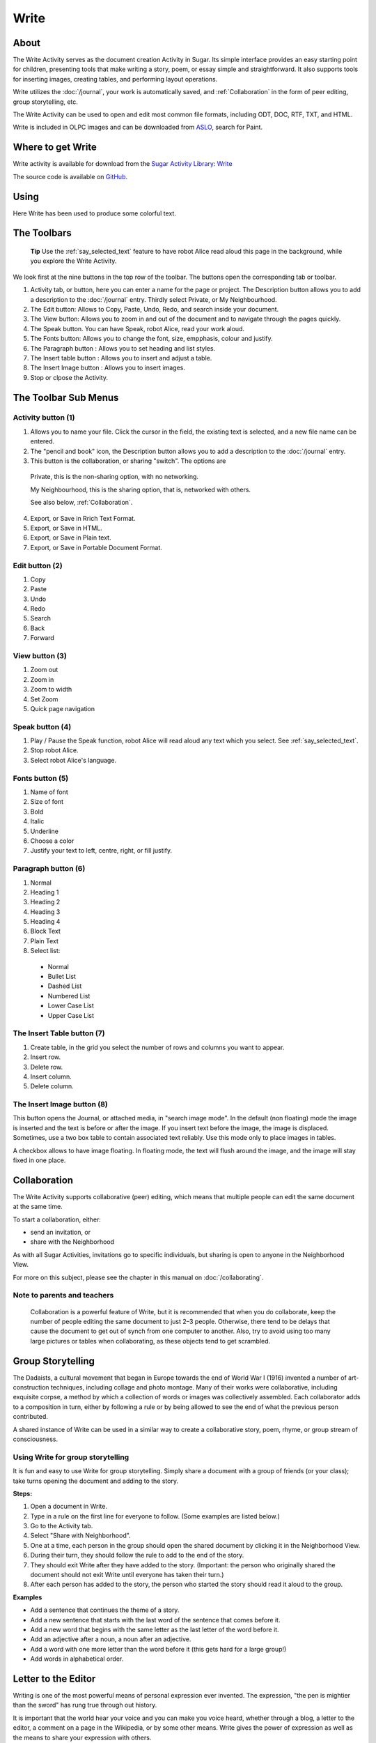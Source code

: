 .. _write:

=====
Write
=====

About
-----

The Write Activity serves as the document creation Activity in Sugar. Its simple interface provides an easy starting point for children, presenting tools that make writing a story, poem, or essay simple and straightforward. It also supports tools for inserting images, creating tables, and performing layout operations.

Write utilizes the :doc:`/journal`, your work is automatically saved, and :ref:`Collaboration` in the form of peer editing, group storytelling, etc.

The Write Activity can be used to open and edit most common file formats, including ODT, DOC, RTF, TXT, and HTML.

Write is included in OLPC images and can be downloaded from `ASLO <http://activities.sugarlabs.org>`_, search for Paint.

Where to get Write
------------------

Write activity is available for download from the `Sugar Activity Library <http://activities.sugarlabs.org>`__: 
`Write <https://activities.sugarlabs.org/en-US/sugar/addon/4201>`__

The source code is available on `GitHub <https://github.com/sugarlabs/write-activity>`__.

Using
-----

Here Write has been used to produce some colorful text.

.. image :: ../images/Write0welcome.png

The Toolbars
------------

 **Tip** Use the :ref:`say_selected_text` feature to have robot Alice read aloud this page in the background, while you explore the Write Activity.

.. image :: ../images/Write0act.png

We look first at the nine buttons in the top row of the toolbar. The buttons open the corresponding tab or toolbar.

1. Activity tab, or button, here you can enter a name for the page or project. The Description button allows you to add a description to the :doc:`/journal` entry. Thirdly select Private, or My Neighbourhood.
2. The Edit button: Allows to Copy, Paste, Undo, Redo, and search inside your document.
3. The View button: Allows you to zoom in and out of the document and to navigate through the pages quickly.
4. The Speak button. You can have Speak, robot Alice, read your work aloud.
5. The Fonts button: Allows you to change the font, size, empphasis, colour and justify.
6. The Paragraph button : Allows you to set heading and list styles.
7. The Insert table button : Allows you to insert and adjust a table.
8. The Insert Image button : Allows you to insert images.
9. Stop or clpose the Activity.

The Toolbar Sub Menus
---------------------

Activity button (1)
:::::::::::::::::::

.. image :: ../images/Write1act.png

1. Allows you to name your file. Click the cursor in the field, the existing text is selected, and a new file name can be entered.
2. The "pencil and book" icon, the Description button allows you to add a description to the :doc:`/journal` entry.
3. This button is the collaboration, or sharing "switch". The options are

  |Home_key_f3_small.png| Private, this is the non-sharing option, with no networking.

  .. |Home_key_f3_small.png| image:: ../images/Home_key_f3_small.png

  |Neighborhood_key| My Neighbourhood, this is the sharing option, that is, networked with others.

  .. |Neighborhood_key| image:: ../images/Neighborhood_key_sml.png

  See also below, :ref:`Collaboration`.

4. Export, or Save in Rrich Text Format.
5. Export, or Save in HTML.
6. Export, or Save in Plain text.
7. Export, or Save in Portable Document Format.

Edit button (2)
:::::::::::::::

.. image :: ../images/Write2ed.png

1. Copy
2. Paste
3. Undo
4. Redo
5. Search
6. Back
7. Forward

View button (3)
:::::::::::::::

.. image :: ../images/Write3view.png

1. Zoom out
2. Zoom in
3. Zoom to width
4. Set Zoom
5. Quick page navigation

Speak button (4)
::::::::::::::::

.. image :: ../images/Write4spk.png

1. Play / Pause the Speak function, robot Alice will read aloud any text which you select. See :ref:`say_selected_text`.
2. Stop robot Alice.
3. Select robot Alice's language.

Fonts button (5)
::::::::::::::::

.. image :: ../images/Write5font.png

1. Name of font
2. Size of font
3. Bold
4. Italic
5. Underline
6. Choose a color
7. Justify your text to left, centre, right, or fill justify.

Paragraph button (6)
::::::::::::::::::::

.. image :: ../images/Write6para.png

1. Normal
2. Heading 1
3. Heading 2
4. Heading 3
5. Heading 4
6. Block Text
7. Plain Text
8. Select list:

 * Normal
 * Bullet List
 * Dashed List
 * Numbered List
 * Lower Case List
 * Upper Case List

The Insert Table button (7)
:::::::::::::::::::::::::::

.. image :: ../images/Write7table.png

1. Create table, in the grid you select the number of rows and columns you want to appear.
2. Insert row.
3. Delete row.
4. Insert column.
5. Delete column.

The Insert Image button (8)
:::::::::::::::::::::::::::

.. image :: ../images/Write8img.png

This button opens the Journal, or attached media, in "search image mode". In the default (non floating) mode the image is inserted and the text is before or after the image. If you insert text before the image, the image is displaced. Sometimes, use a two box table to contain associated text reliably. Use this mode only to place images in tables.

A checkbox allows to have image floating. In floating mode, the text will flush around the image, and the image will stay fixed in one place.

.. _Collaboration:

Collaboration
-------------

The Write Activity supports collaborative (peer) editing, which means that multiple people can edit the same document at the same time.

To start a collaboration, either:

* send an invitation, or
* share with the Neighborhood

As with all Sugar Activities, invitations go to specific individuals, but sharing is open to anyone in the Neighborhood View.

|more| For more on this subject, please see the chapter in this manual on
:doc:`/collaborating`.

.. |more| image:: ../images/more.png

Note to parents and teachers
::::::::::::::::::::::::::::

    Collaboration is a powerful feature of Write, but it is recommended that when you do collaborate, keep the number of people editing the same document to just 2–3 people. Otherwise, there tend to be delays that cause the document to get out of synch from one computer to another. Also, try to avoid using too many large pictures or tables when collaborating, as these objects tend to get scrambled.

Group Storytelling
------------------

The Dadaists, a cultural movement that began in Europe towards the end of World War I (1916) invented a number of art-construction techniques, including collage and photo montage. Many of their works were collaborative, including exquisite corpse, a method by which a collection of words or images was collectively assembled. Each collaborator adds to a composition in turn, either by following a rule or by being allowed to see the end of what the previous person contributed.

A shared instance of Write can be used in a similar way to create a collaborative story, poem, rhyme, or group stream of consciousness.

Using Write for group storytelling
::::::::::::::::::::::::::::::::::

It is fun and easy to use Write for group storytelling. Simply share a document with a group of friends (or your class); take turns opening the document and adding to the story.

**Steps:**

1. Open a document in Write.
2. Type in a rule on the first line for everyone to follow. (Some examples are listed below.)
3. Go to the Activity tab.
4. Select "Share with Neighborhood".
5. One at a time, each person in the group should open the shared document by clicking it in the Neighborhood View.
6. During their turn, they should follow the rule to add to the end of the story.
7. They should exit Write after they have added to the story. (Important: the person who originally shared the document should not exit Write until everyone has taken their turn.)
8. After each person has added to the story, the person who started the story should read it aloud to the group.

**Examples**

* Add a sentence that continues the theme of a story. 
* Add a new sentence that starts with the last word of the sentence that comes before it.
* Add a new word that begins with the same letter as the last letter of the word before it.
* Add an adjective after a noun, a noun after an adjective.
* Add a word with one more letter than the word before it (this gets hard for a large group!)
* Add words in alphabetical order.

Letter to the Editor
--------------------

Writing is one of the most powerful means of personal expression ever invented. The expression, "the pen is mightier than the sword" has rung true through out history.

It is important that the world hear your voice and you can make you voice heard, whether through a blog, a letter to the editor, a comment on a page in the Wikipedia, or by some other means. Write gives the power of expression as well as the means to share your expression with others.

If you want to write a letter to the editor, you first need to look in the newspaper or on the paper's web site to find their e-mail address for letters. Some newspapers have a policy of publishing all appropriate letters sent to the editor, but most are more selective. All require you to include your complete name, address, and a contact telephone number. You can, however, request that your letter be published with "name withheld" if you want. Most editors call you to verify that you really did write the letter before printing it. They also reserve the right to edit your letter to fit the available space on the page.

If you keep your letter short and to the point, you have a better chance of experiencing the thrill of seeing your own words in print. Good luck!

Examples 
::::::::

Children in the Galadima School in Abuja, Nigeria used Write to write letters to the president of Nigeria with suggestions about how he could improve the conditions of school for all the children of Nigeria.

Children in Ban Samkha, Thailand used Write to share ideas with their teachers, their families, and their community.

Children in Khairat, India use Write (and Record) to survey their village and compile a report to the community.

Children in Uruguay and Colombia are writing blog entries, also known as blogging. Blog entries are typically chronologically ordered essays or stories. 

Other learning activities
:::::::::::::::::::::::::

* Start a school newspaper.
* Write an autobiography.
* Interview someone from your community.
* Write an article for the Wikipedia about your community.

Where to report problems
------------------------

Please report bugs and make feature requests at `write-activity/issues <https://github.com/sugarlabs/write-activity/issues>`__.

Credits
-------

Write is based upon Abiword; the Sugar port was done by J.M. Maurer, Martin Sevior, Tomeu Vizoso and Robert Staudinger
